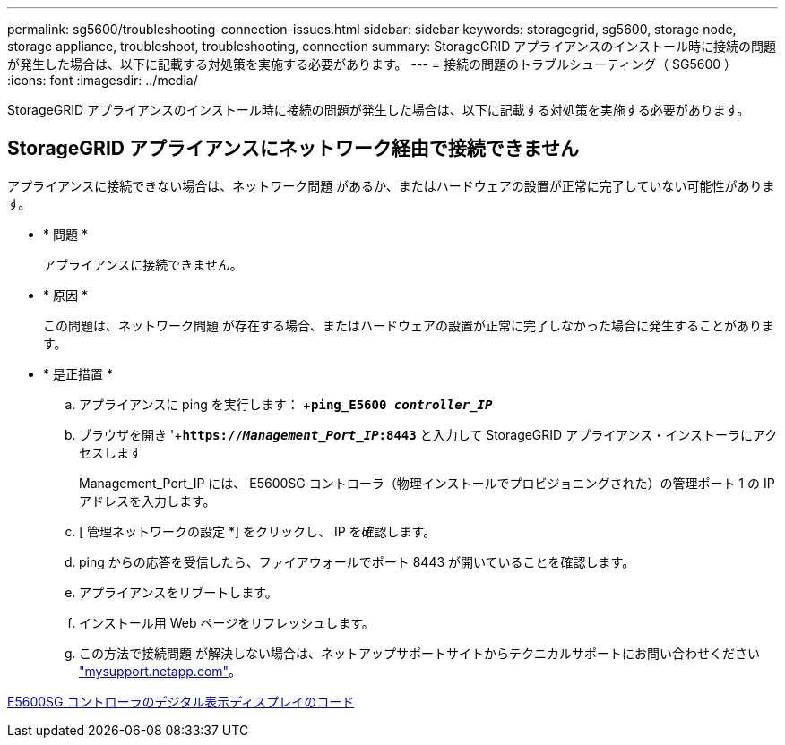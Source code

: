 ---
permalink: sg5600/troubleshooting-connection-issues.html 
sidebar: sidebar 
keywords: storagegrid, sg5600, storage node, storage appliance, troubleshoot, troubleshooting, connection 
summary: StorageGRID アプライアンスのインストール時に接続の問題が発生した場合は、以下に記載する対処策を実施する必要があります。 
---
= 接続の問題のトラブルシューティング（ SG5600 ）
:icons: font
:imagesdir: ../media/


[role="lead"]
StorageGRID アプライアンスのインストール時に接続の問題が発生した場合は、以下に記載する対処策を実施する必要があります。



== StorageGRID アプライアンスにネットワーク経由で接続できません

アプライアンスに接続できない場合は、ネットワーク問題 があるか、またはハードウェアの設置が正常に完了していない可能性があります。

* * 問題 *
+
アプライアンスに接続できません。

* * 原因 *
+
この問題は、ネットワーク問題 が存在する場合、またはハードウェアの設置が正常に完了しなかった場合に発生することがあります。

* * 是正措置 *
+
.. アプライアンスに ping を実行します： +`*ping_E5600 _controller_IP_*`
.. ブラウザを開き '+`*https://_Management_Port_IP_:8443*` と入力して StorageGRID アプライアンス・インストーラにアクセスします
+
Management_Port_IP には、 E5600SG コントローラ（物理インストールでプロビジョニングされた）の管理ポート 1 の IP アドレスを入力します。

.. [ 管理ネットワークの設定 *] をクリックし、 IP を確認します。
.. ping からの応答を受信したら、ファイアウォールでポート 8443 が開いていることを確認します。
.. アプライアンスをリブートします。
.. インストール用 Web ページをリフレッシュします。
.. この方法で接続問題 が解決しない場合は、ネットアップサポートサイトからテクニカルサポートにお問い合わせください http://mysupport.netapp.com/["mysupport.netapp.com"^]。




xref:e5600sg-controller-seven-segment-display-codes.adoc[E5600SG コントローラのデジタル表示ディスプレイのコード]
